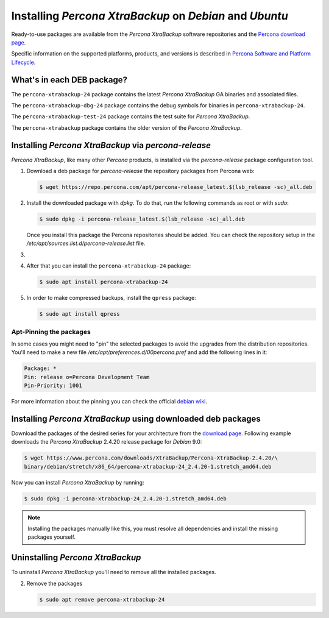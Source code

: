 .. _apt_repo:

========================================================
Installing *Percona XtraBackup* on *Debian* and *Ubuntu*
========================================================

Ready-to-use packages are available from the *Percona XtraBackup* software
repositories and the `Percona download page
<https://www.percona.com/downloads/XtraBackup/>`_.

Specific information on the supported platforms, products, and versions is described in `Percona Software and Platform Lifecycle <https://www.percona.com/services/policies/percona-software-platform-lifecycle#mysql>`_.

What's in each DEB package?
===========================

The ``percona-xtrabackup-24`` package contains the latest *Percona XtraBackup*
GA binaries and associated files.

The ``percona-xtrabackup-dbg-24`` package contains the debug symbols for
binaries in ``percona-xtrabackup-24``.

The ``percona-xtrabackup-test-24`` package contains the test suite for
*Percona XtraBackup*.

The ``percona-xtrabackup`` package contains the older version of the
*Percona XtraBackup*.

Installing *Percona XtraBackup* via *percona-release*
================================================================================

*Percona XtraBackup*, like many other *Percona* products, is installed
via the *percona-release* package configuration tool.

1. Download a deb package for *percona-release* the repository packages from Percona web:

   .. code-block:: bash
            
     $ wget https://repo.percona.com/apt/percona-release_latest.$(lsb_release -sc)_all.deb

2. Install the downloaded package with `dpkg`. To do that, run the
   following commands as root or with `sudo`:

   .. code-block:: bash

     $ sudo dpkg -i percona-release_latest.$(lsb_release -sc)_all.deb

   Once you install this package the Percona repositories should be added. You
   can check the repository setup in the
   `/etc/apt/sources.list.d/percona-release.list` file.

#.
   .. include:: ../.res/contents/instruction.repository.enabling.txt

#. After that you can install the ``percona-xtrabackup-24`` package:

   .. code-block:: bash
		   
      $ sudo apt install percona-xtrabackup-24

#. In order to make compressed backups, install the ``qpress`` package:

   .. code-block:: bash

      $ sudo apt install qpress

   .. seealso:: :ref:`compressed_backup`

Apt-Pinning the packages
------------------------

In some cases you might need to "pin" the selected packages to avoid the
upgrades from the distribution repositories. You'll need to make a new file
`/etc/apt/preferences.d/00percona.pref` and add the following lines in
it:

.. code-block:: text

  Package: *
  Pin: release o=Percona Development Team
  Pin-Priority: 1001

For more information about the pinning you can check the official
`debian wiki <http://wiki.debian.org/AptPreferences>`_.

.. _standalone_deb:

Installing *Percona XtraBackup* using downloaded deb packages
=============================================================

Download the packages of the desired series for your architecture from the
`download page <https://www.percona.com/downloads/XtraBackup/>`_. Following
example downloads the *Percona XtraBackup* 2.4.20 release package for *Debian*
9.0:

.. code-block:: bash

  $ wget https://www.percona.com/downloads/XtraBackup/Percona-XtraBackup-2.4.20/\
  binary/debian/stretch/x86_64/percona-xtrabackup-24_2.4.20-1.stretch_amd64.deb

Now you can install *Percona XtraBackup* by running:

.. code-block:: bash

  $ sudo dpkg -i percona-xtrabackup-24_2.4.20-1.stretch_amd64.deb

.. note::

  Installing the packages manually like this, you must
  resolve all dependencies and install the missing packages yourself.

Uninstalling *Percona XtraBackup*
==================================

To uninstall *Percona XtraBackup* you'll need to remove all the installed
packages.

2. Remove the packages

   .. code-block:: bash

      $ sudo apt remove percona-xtrabackup-24



